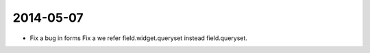 
----------
2014-05-07
----------

* Fix a bug in forms Fix a we refer field.widget.queryset instead field.queryset.
